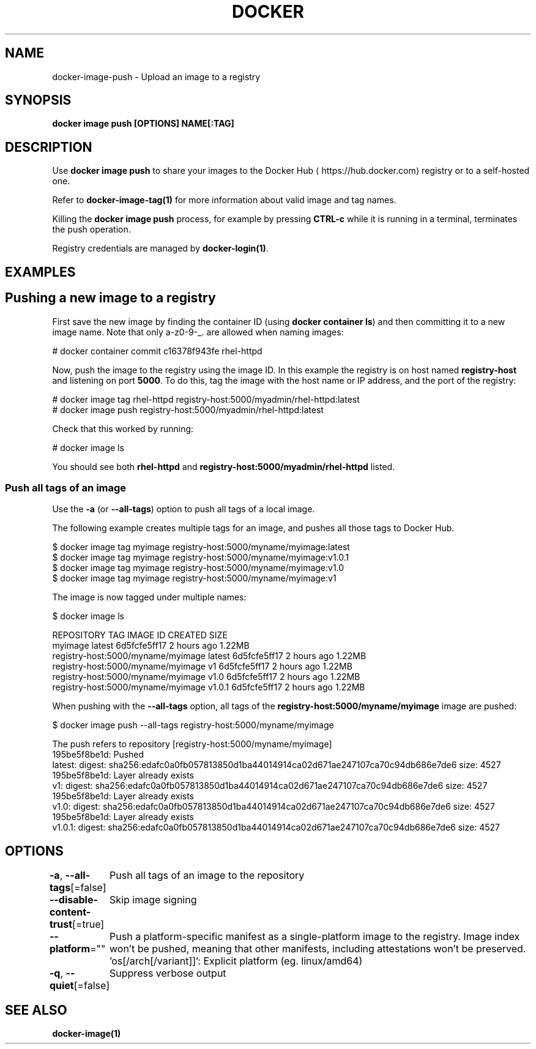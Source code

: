 .nh
.TH "DOCKER" "1" "Jun 2025" "Docker Community" "Docker User Manuals"

.SH NAME
docker-image-push - Upload an image to a registry


.SH SYNOPSIS
\fBdocker image push [OPTIONS] NAME[:TAG]\fP


.SH DESCRIPTION
Use \fBdocker image push\fR to share your images to the Docker Hub
\[la]https://hub.docker.com\[ra]
registry or to a self-hosted one.

.PP
Refer to \fBdocker-image-tag(1)\fP for more information about valid image and tag names.

.PP
Killing the \fBdocker image push\fP process, for example by pressing \fBCTRL-c\fP while it
is running in a terminal, terminates the push operation.

.PP
Registry credentials are managed by \fBdocker-login(1)\fP\&.


.SH EXAMPLES
.SH Pushing a new image to a registry
First save the new image by finding the container ID (using \fBdocker container ls\fP)
and then committing it to a new image name.  Note that only a-z0-9-_. are
allowed when naming images:

.EX
# docker container commit c16378f943fe rhel-httpd
.EE

.PP
Now, push the image to the registry using the image ID. In this example the
registry is on host named \fBregistry-host\fR and listening on port \fB5000\fR\&. To do
this, tag the image with the host name or IP address, and the port of the
registry:

.EX
# docker image tag rhel-httpd registry-host:5000/myadmin/rhel-httpd:latest
# docker image push registry-host:5000/myadmin/rhel-httpd:latest
.EE

.PP
Check that this worked by running:

.EX
# docker image ls
.EE

.PP
You should see both \fBrhel-httpd\fR and \fBregistry-host:5000/myadmin/rhel-httpd\fR
listed.

.SS Push all tags of an image
Use the \fB-a\fR (or \fB--all-tags\fR) option to push all tags of a local image.

.PP
The following example creates multiple tags for an image, and pushes all those
tags to Docker Hub.

.EX
$ docker image tag myimage registry-host:5000/myname/myimage:latest
$ docker image tag myimage registry-host:5000/myname/myimage:v1.0.1
$ docker image tag myimage registry-host:5000/myname/myimage:v1.0
$ docker image tag myimage registry-host:5000/myname/myimage:v1
.EE

.PP
The image is now tagged under multiple names:

.EX
$ docker image ls

REPOSITORY                          TAG        IMAGE ID       CREATED      SIZE
myimage                             latest     6d5fcfe5ff17   2 hours ago  1.22MB
registry-host:5000/myname/myimage   latest     6d5fcfe5ff17   2 hours ago  1.22MB
registry-host:5000/myname/myimage   v1         6d5fcfe5ff17   2 hours ago  1.22MB
registry-host:5000/myname/myimage   v1.0       6d5fcfe5ff17   2 hours ago  1.22MB
registry-host:5000/myname/myimage   v1.0.1     6d5fcfe5ff17   2 hours ago  1.22MB
.EE

.PP
When pushing with the \fB--all-tags\fR option, all tags of the \fBregistry-host:5000/myname/myimage\fR
image are pushed:

.EX
$ docker image push --all-tags registry-host:5000/myname/myimage

The push refers to repository [registry-host:5000/myname/myimage]
195be5f8be1d: Pushed
latest: digest: sha256:edafc0a0fb057813850d1ba44014914ca02d671ae247107ca70c94db686e7de6 size: 4527
195be5f8be1d: Layer already exists
v1: digest: sha256:edafc0a0fb057813850d1ba44014914ca02d671ae247107ca70c94db686e7de6 size: 4527
195be5f8be1d: Layer already exists
v1.0: digest: sha256:edafc0a0fb057813850d1ba44014914ca02d671ae247107ca70c94db686e7de6 size: 4527
195be5f8be1d: Layer already exists
v1.0.1: digest: sha256:edafc0a0fb057813850d1ba44014914ca02d671ae247107ca70c94db686e7de6 size: 4527
.EE


.SH OPTIONS
\fB-a\fP, \fB--all-tags\fP[=false]
	Push all tags of an image to the repository

.PP
\fB--disable-content-trust\fP[=true]
	Skip image signing

.PP
\fB--platform\fP=""
	Push a platform-specific manifest as a single-platform image to the registry.
Image index won't be pushed, meaning that other manifests, including attestations won't be preserved.
\&'os[/arch[/variant]]': Explicit platform (eg. linux/amd64)

.PP
\fB-q\fP, \fB--quiet\fP[=false]
	Suppress verbose output


.SH SEE ALSO
\fBdocker-image(1)\fP
